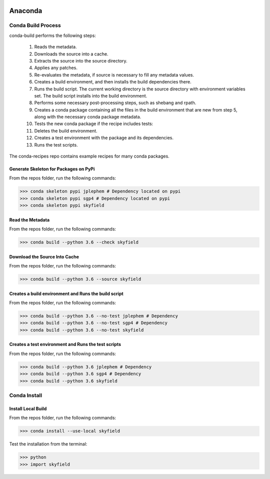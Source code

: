.. sknrf documentation introduction file

..  figure:: ../_images/PNG/sknrf_logo.png
    :width: 500 pt
    :align: center

Anaconda
========

Conda Build Process
-------------------
conda-build performs the following steps:

    1. Reads the metadata.
    2. Downloads the source into a cache.
    3. Extracts the source into the source directory.
    4. Applies any patches.
    5. Re-evaluates the metadata, if source is necessary to fill any metadata values.
    6. Creates a build environment, and then installs the build dependencies there.
    7. Runs the build script. The current working directory is the source directory with environment variables set. The build script installs into the build environment.
    8. Performs some necessary post-processing steps, such as shebang and rpath.
    9. Creates a conda package containing all the files in the build environment that are new from step 5, along with the necessary conda package metadata.
    10. Tests the new conda package if the recipe includes tests:
    11. Deletes the build environment.
    12. Creates a test environment with the package and its dependencies.
    13. Runs the test scripts.

The conda-recipes repo contains example recipes for many conda packages.

Generate Skeleton for Packages on PyPi
~~~~~~~~~~~~~~~~~~~~~~~~~~~~~~~~~~~~~~

From the repos folder, run the following commands:

.. code-block:: bash

    >>> conda skeleton pypi jplephem # Dependency located on pypi
    >>> conda skeleton pypi sgp4 # Dependency located on pypi
    >>> conda skeleton pypi skyfield

Read the Metadata
~~~~~~~~~~~~~~~~~

From the repos folder, run the following commands:

.. code-block:: bash

    >>> conda build --python 3.6 --check skyfield


Download the Source Into Cache
~~~~~~~~~~~~~~~~~~~~~~~~~~~~~~

From the repos folder, run the following commands:

.. code-block:: bash

    >>> conda build --python 3.6 --source skyfield


Creates a build environment and Runs the build script
~~~~~~~~~~~~~~~~~~~~~~~~~~~~~~~~~~~~~~~~~~~~~~~~~~~~~

From the repos folder, run the following commands:

.. code-block:: bash

    >>> conda build --python 3.6 --no-test jplephem # Dependency
    >>> conda build --python 3.6 --no-test sgp4 # Dependency
    >>> conda build --python 3.6 --no-test skyfield


Creates a test environment and Runs the test scripts
~~~~~~~~~~~~~~~~~~~~~~~~~~~~~~~~~~~~~~~~~~~~~~~~~~~~

From the repos folder, run the following commands:

.. code-block:: bash

    >>> conda build --python 3.6 jplephem # Dependency
    >>> conda build --python 3.6 sgp4 # Dependency
    >>> conda build --python 3.6 skyfield

Conda Install
-------------

Install Local Build
~~~~~~~~~~~~~~~~~~~

From the repos folder, run the following commands:

.. code-block:: bash

    >>> conda install --use-local skyfield

Test the installation from the terminal:

.. code-block:: bash

    >>> python
    >>> import skyfield



